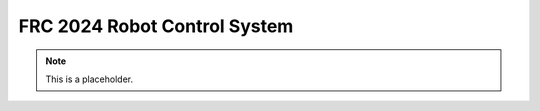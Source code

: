 FRC 2024 Robot Control System
===================================

.. note::

   This is a placeholder.
